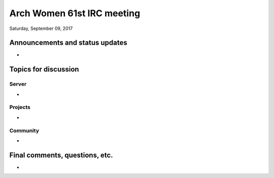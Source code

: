 Arch Women 61st IRC meeting
===========================

Saturday, September 09, 2017

Announcements and status updates
--------------------------------

*

Topics for discussion
---------------------

Server
^^^^^^

*

Projects
^^^^^^^^

*

Community
^^^^^^^^^

*

Final comments, questions, etc.
-------------------------------

*
